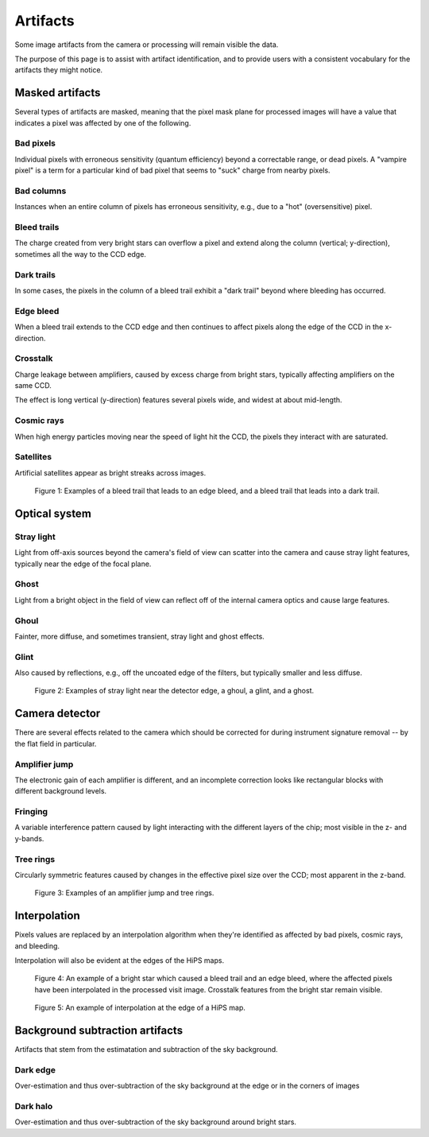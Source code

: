 .. _artifacts:

#########
Artifacts
#########

Some image artifacts from the camera or processing will remain visible the data.

The purpose of this page is to assist with artifact identification,
and to provide users with a consistent vocabulary for the artifacts they might notice.


Masked artifacts
================

Several types of artifacts are masked, meaning that the pixel mask plane for processed images will have a value that indicates a pixel was affected by one of the following.

Bad pixels
----------

Individual pixels with erroneous sensitivity (quantum efficiency) beyond a correctable range, or dead pixels.
A "vampire pixel" is a term for a particular kind of bad pixel that seems to "suck" charge from nearby pixels.

Bad columns
-----------

Instances when an entire column of pixels has erroneous sensitivity, e.g., due to a "hot" (oversensitive) pixel.

Bleed trails
------------

The charge created from very bright stars can overflow a pixel and extend along the column (vertical; y-direction), sometimes all the way to the CCD edge.

Dark trails
-----------

In some cases, the pixels in the column of a bleed trail exhibit a "dark trail" beyond where bleeding has occurred.

Edge bleed
----------

When a bleed trail extends to the CCD edge and then continues to affect pixels along the edge of the CCD in the x-direction.

Crosstalk
---------

Charge leakage between amplifiers, caused by excess charge from bright stars, typically affecting amplifiers on the same CCD.

The effect is long vertical (y-direction) features several pixels wide, and widest at about mid-length.

Cosmic rays
-----------

When high energy particles moving near the speed of light hit the CCD, the pixels they interact with are saturated.

Satellites
----------

Artificial satellites appear as bright streaks across images.


.. figure:: images/artifacts-1-bleed.png
    :name: artifacts-1-bleed
    :alt: A bright star causing a column of affected pixels.

    Figure 1: Examples of a bleed trail that leads to an edge bleed, and a bleed trail that leads into a dark trail.



Optical system
==============

Stray light
-----------

Light from off-axis sources beyond the camera's field of view can scatter into the camera and cause stray light features, typically near the edge of the focal plane.

Ghost
-----

Light from a bright object in the field of view can reflect off of the internal camera optics and cause large features.

Ghoul
-----

Fainter, more diffuse, and sometimes transient, stray light and ghost effects.

Glint
-----

Also caused by reflections, e.g., off the uncoated edge of the filters, but typically smaller and less diffuse.


.. figure:: images/artifacts-2-stray-light.png
    :name: artifacts-2-stray-light
    :alt: Examples of non-astrophysical light in the images.

    Figure 2: Examples of stray light near the detector edge, a ghoul, a glint, and a ghost.


Camera detector
===============

There are several effects related to the camera which should be corrected for during instrument signature removal -- by the flat field in particular.

Amplifier jump
--------------

The electronic gain of each amplifier is different, and an incomplete correction
looks like rectangular blocks with different background levels.

Fringing
--------

A variable interference pattern caused by light interacting with the different layers of the chip; most visible in the z- and y-bands.

Tree rings
----------

Circularly symmetric features caused by changes in the effective pixel size over the CCD;
most apparent in the z-band.


.. figure:: images/artifacts-3-camera.png
    :name: artifacts-3-camera
    :alt: Examples of non-astrophysical light in the images.

    Figure 3: Examples of an amplifier jump and tree rings.


Interpolation
=============

Pixels values are replaced by an interpolation algorithm when they're identified
as affected by bad pixels, cosmic rays, and bleeding.

Interpolation will also be evident at the edges of the HiPS maps.


.. figure:: images/artifacts-4-interp-and-crosstalk.png
    :name: artifacts-4-interp-and-crosstalk
    :alt: Examples of pixels that have been interpolated over.

    Figure 4: An example of a bright star which caused a bleed trail and an edge bleed, where the affected pixels have been interpolated in the processed visit image. Crosstalk features from the bright star remain visible.


.. figure:: images/artifacts-5-interp-hips.png
    :name: artifacts-5-interp-hips
    :alt: Examples of pixels that have been interpolated over.

    Figure 5: An example of interpolation at the edge of a HiPS map.


Background subtraction artifacts
================================

Artifacts that stem from the estimatation and subtraction of the sky background.

Dark edge
---------

Over-estimation and thus over-subtraction of the sky background at the edge or in the corners of images

Dark halo
---------

Over-estimation and thus over-subtraction of the sky background around bright stars.

